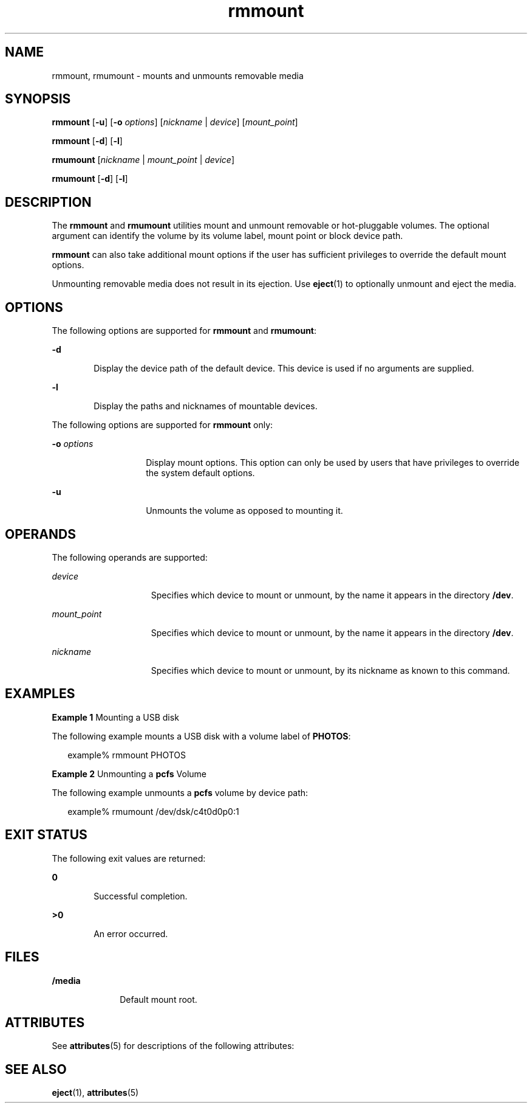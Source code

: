 '\" te
.\" Copyright (c) 2006, Sun Microsystems, Inc. All Rights Reserved.
.\" The contents of this file are subject to the terms of the Common Development and Distribution License (the "License").  You may not use this file except in compliance with the License.
.\" You can obtain a copy of the license at usr/src/OPENSOLARIS.LICENSE or http://www.opensolaris.org/os/licensing.  See the License for the specific language governing permissions and limitations under the License.
.\" When distributing Covered Code, include this CDDL HEADER in each file and include the License file at usr/src/OPENSOLARIS.LICENSE.  If applicable, add the following below this CDDL HEADER, with the fields enclosed by brackets "[]" replaced with your own identifying information: Portions Copyright [yyyy] [name of copyright owner]
.TH rmmount 1 "18 Sep 2006" "SunOS 5.11" "User Commands"
.SH NAME
rmmount, rmumount \- mounts and unmounts removable media
.SH SYNOPSIS
.LP
.nf
\fBrmmount\fR  [\fB-u\fR] [\fB-o\fR \fIoptions\fR] [\fInickname\fR | \fIdevice\fR] [\fImount_point\fR]
.fi

.LP
.nf
\fBrmmount\fR  [\fB-d\fR] [\fB-l\fR]
.fi

.LP
.nf
\fBrmumount\fR  [\fInickname\fR | \fImount_point\fR | \fIdevice\fR]
.fi

.LP
.nf
\fBrmumount\fR  [\fB-d\fR] [\fB-l\fR]
.fi

.SH DESCRIPTION
.sp
.LP
The \fBrmmount\fR and \fBrmumount\fR utilities mount and unmount removable or hot-pluggable volumes. The optional argument can identify the volume by its volume label, mount point or block device path.
.sp
.LP
\fBrmmount\fR can also take additional mount options if the user has sufficient privileges to override the default mount options.
.sp
.LP
Unmounting removable media does not result in its ejection. Use \fBeject\fR(1) to optionally unmount and eject the media.
.SH OPTIONS
.sp
.LP
The following options are supported for \fBrmmount\fR and \fBrmumount\fR:
.sp
.ne 2
.mk
.na
\fB\fB-d\fR\fR
.ad
.RS 6n
.rt  
Display the device path of the default device. This device is used if no arguments are supplied.
.RE

.sp
.ne 2
.mk
.na
\fB\fB-l\fR\fR
.ad
.RS 6n
.rt  
Display the paths and nicknames of mountable devices.
.RE

.sp
.LP
The following options are supported for \fBrmmount\fR only:
.sp
.ne 2
.mk
.na
\fB\fB-o\fR \fIoptions\fR\fR
.ad
.RS 14n
.rt  
Display mount options. This option can only be used by users that have privileges to override the system default options.
.RE

.sp
.ne 2
.mk
.na
\fB\fB-u\fR\fR
.ad
.RS 14n
.rt  
Unmounts the volume as opposed to mounting it. 
.RE

.SH OPERANDS
.sp
.LP
The following operands are supported:
.sp
.ne 2
.mk
.na
\fB\fIdevice\fR\fR
.ad
.RS 15n
.rt  
Specifies which device to mount or unmount, by the name it appears in the  directory \fB/dev\fR.
.RE

.sp
.ne 2
.mk
.na
\fB\fImount_point\fR\fR
.ad
.RS 15n
.rt  
Specifies which device to mount or unmount, by the name it appears in the  directory \fB/dev\fR.
.RE

.sp
.ne 2
.mk
.na
\fB\fInickname\fR\fR
.ad
.RS 15n
.rt  
Specifies which device to mount or unmount, by its nickname as known to  this command.
.RE

.SH EXAMPLES
.LP
\fBExample 1 \fRMounting a USB disk
.sp
.LP
The following example mounts a USB disk with a volume label of \fBPHOTOS\fR: 

.sp
.in +2
.nf
example% rmmount PHOTOS
.fi
.in -2
.sp

.LP
\fBExample 2 \fRUnmounting a \fBpcfs\fR Volume
.sp
.LP
The following example unmounts a \fBpcfs\fR volume by device path:

.sp
.in +2
.nf
example% rmumount /dev/dsk/c4t0d0p0:1
.fi
.in -2
.sp

.SH EXIT STATUS
.sp
.LP
The following exit values are returned:
.sp
.ne 2
.mk
.na
\fB\fB0\fR\fR
.ad
.RS 6n
.rt  
Successful completion. 
.RE

.sp
.ne 2
.mk
.na
\fB>\fB0\fR\fR
.ad
.RS 6n
.rt  
An error occurred.
.RE

.SH FILES
.sp
.ne 2
.mk
.na
\fB\fB/media\fR\fR
.ad
.RS 10n
.rt  
Default mount root.
.RE

.SH ATTRIBUTES
.sp
.LP
See \fBattributes\fR(5) for descriptions of the following attributes:
.sp

.sp
.TS
tab() box;
cw(2.75i) |cw(2.75i) 
lw(2.75i) |lw(2.75i) 
.
ATTRIBUTE TYPEATTRIBUTE VALUE
_
AvailabilitySUNWrmvolmgr
_
Interface StabilityUncommitted
.TE

.SH SEE ALSO
.sp
.LP
\fBeject\fR(1), \fBattributes\fR(5)
